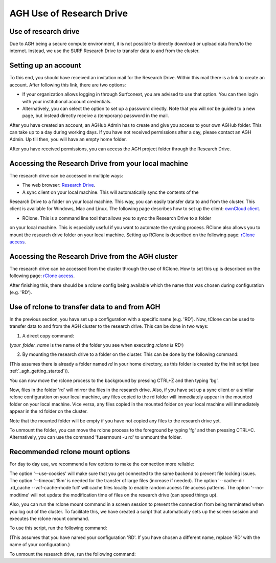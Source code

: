 .. _agh_research_drive:

*************************
AGH Use of Research Drive
*************************

---------------------
Use of research drive
---------------------

Due to AGH being a secure compute environment, it is not possible to directly download or upload data from/to the internet.
Instead, we use the SURF Research Drive to transfer data to and from the cluster. 


---------------------
Setting up an account
---------------------

To this end, you should have received an invitation mail for the Research Drive. Within this mail there is a link to
create an account. After following this link, there are two options: 

* If your organization allows logging in through Surfconext, you are advised to use that option. You can then login with  your institutional account credentials.

* Alternatively, you can select the option to set up a password directly. Note that you will *not* be guided to a new page, but instead directly receive a (temporary) password in the mail. 

After you have created an account, an AGHub Admin has to create and give you access to your own AGHub folder. This can take
up to a day during working days. If you have not received permissions after a day, please contact an AGH Admin.
Up till then, you will have an empty home folder.

After you have received permissions, you can access the AGH project folder through the Research Drive.

----------------------------------------------------
Accessing the Research Drive from your local machine
----------------------------------------------------

The research drive can be accessed in multiple ways:

* The web browser: `Research Drive <https://amsterdamumc.data.surfsara.nl/>`_.

* A sync client on your local machine. This will automatically sync the contents of the
Research Drive to a folder on your local machine. This way, you can easily transfer data to and from the cluster. 
This client is available for Windows, Mac and Linux. The following page describes how to set up the client:
`ownCloud client <https://wiki.surfnet.nl/display/RDRIVE/ownCloud+desktop+client>`_.

* RClone. This is a command line tool that allows you to sync the Research Drive to a folder 
on your local machine. This is especially useful if you want to automate the syncing process. RClone also allows you to
mount the research drive folder on your local machine. Setting up RClone is described on the following page:
`rClone access <https://wiki.surfnet.nl/display/RDRIVE/Access+Research+Drive+via+Rclone>`_.

-------------------------------------------------
Accessing the Research Drive from the AGH cluster
-------------------------------------------------

The research drive can be accessed from the cluster through the use of RClone. How to set this up is described on the
following page: `rClone access <https://wiki.surfnet.nl/display/RDRIVE/Access+Research+Drive+via+Rclone>`_.

After finishing this, there should be a rclone config being available which the name
that was chosen during configuration (e.g. 'RD').



----------------------------------------------
Use of rclone to transfer data to and from AGH
----------------------------------------------

In the previous section, you have set up a configuration with a specific name (e.g. 'RD'). 
Now, tClone can be used to transfer data to and from the AGH cluster to the research drive. 
This can be done in two ways:

1. A direct copy command: 

.. code-block:: bash
    rclone copy /path/to/local/file RD:your_folder_name/file
    rclone ls RD:your_folder_name

(`your_folder_name` is the name of the folder you see when executing `rclone ls RD:`)


2. By mounting the research drive to a folder on the cluster. This can be done by the following command:

.. code-block:: bash
    rclone mount RD:your_folder_name ~/rd

(This assumes there is already a folder named `rd` in your home directory, as this
folder is created by the init script (see :ref:`_agh_getting_started`)).

You can now move the rclone process to the background by pressing CTRL+Z and then typing 'bg'.


Now, files in the folder 'rd' will mirror the files in the research drive. 
Also, if you have set up a sync client or a similar rclone configuration on your local machine,
any files copied to the rd folder will immediately appear in the mounted folder on your local machine. 
Vice versa, any files copied in the mounted folder on your local machine will immediately appear in the 
rd folder on the cluster.

Note that the mounted folder will be empty if you have not copied any files to the research drive yet.

To unmount the folder, you can move the rclone process to the foreground by typing 'fg' and then pressing CTRL+C.
Alternatively, you can use the command 'fusermount -u rd' to unmount the folder.


--------------------------------
Recommended rclone mount options
--------------------------------

For day to day use, we recommend a few options to make the connection more reliable:

.. code-block:: bash
    rclone mount --use-cookies --timeout 15m --cache-dir ~/.rd_cache --vfs-cache-mode full --no-modtime RD:your_folder_name  ~/rd

The option '--use-cookies' will make sure that you get connected to the same backend to prevent file locking issues. 
The option '--timeout 15m' is needed for the transfer of large files (increase if needed). 
The option '--cache-dir .rd_cache --vcf-cache-mode full' will cache files locally to enable random access file access patterns. 
The option '--no-modtime' will not update the modification time of files on the research drive (can speed things up).

Also, you can run the rclone mount command in a screen session to prevent the connection from being terminated when you
log out of the cluster. To facilitate this, we have created a script that
automatically sets up the screen session and executes the rclone mount command. 

To use this script, run the following command:

.. code-block:: bash
    mount_rd RD:your_folder_name

(This assumes that you have named your configuration 'RD'. If you have chosen a different name, replace 'RD' with the
name of your configuration.)

To unmount the research drive, run the following command:

.. code-block:: bash
    fusermount -u ~/rd

